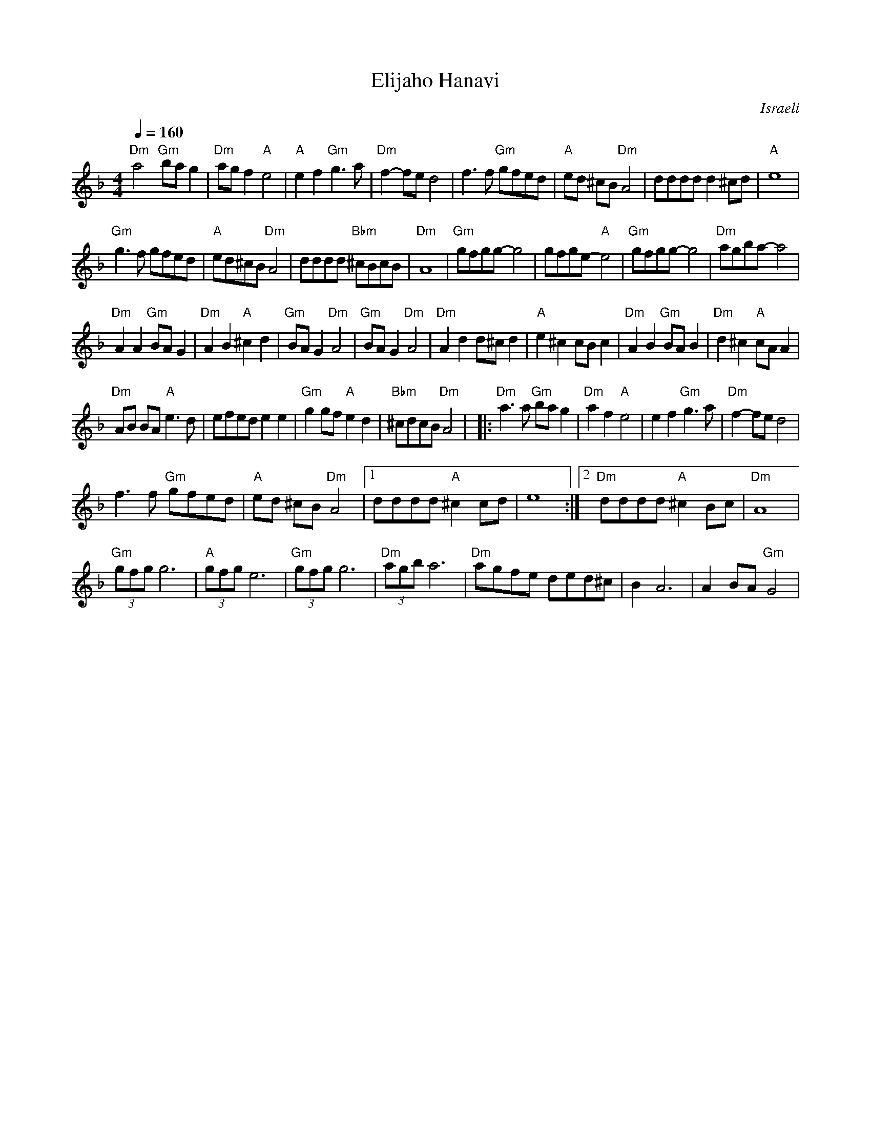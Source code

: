 X: 50
T:Elijaho Hanavi
O:Israeli
L:1/8
M:4/4
Q:1/4=160
K:Dm
   "Dm"a4 "Gm"ba g2   | "Dm"ag f2 "A"e4    | "A"e2 f2 "Gm"g3 a  | "Dm"f2-fe d4       |\
   f3 f "Gm"gfed      | "A"ed ^cB "Dm"A4   | dddd d2 ^cd        | "A"e8              |
   "Gm"g3 f gfed      | "A"ed^cB "Dm"A4    | dddd "Bbm"^cBcB    | "Dm"A8             |\
   "Gm"gfgg-g4        | gfge-"A"e4         | "Gm"gfgg-g4        | "Dm"agba-a4        |
   "Dm"A2 A2 "Gm"BA G2| "Dm"A2 B2 "A"^c2 d2| "Gm"BA G2 "Dm"A4   | "Gm"BA G2 "Dm"A4   |\
   "Dm"A2 d2 d^c d2   | "A"e2 ^c2 cB c2    | "Dm"A2 B2 "Gm"BA B2| "Dm"d2 ^c2 "A"cA A2|
   "Dm"AB BA "A"e3 d  | efed e2 e2         | "Gm"g2 gf "A"e2 d2 | "Bbm"^cdcB "Dm"A4  |\
|: "Dm"a3 a "Gm"ba g2 | "Dm"a2 f2 "A"e4    | e2 f2 "Gm"g3 a     | "Dm"f2-fe d4       |
   f3 f "Gm"gfed      | "A"ed ^cB "Dm"A4   |[1 dddd "A"^c2 cd   | e8                 :|[2 "Dm"dddd "A"^c2 Bc| "Dm"A8 |
   "Gm"(3gfg g6       | "A"(3gfg e6        | "Gm"(3gfg g6       | "Dm"(3agb a6       |\
   "Dm"agfe ded^c     |B2 A6               | A2 BA "Gm"G4       |
